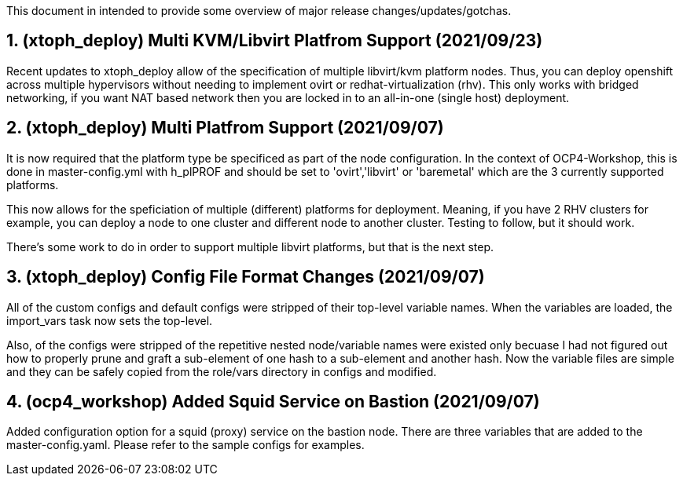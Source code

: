 :gitrepo: https://github.com/xtophd/OCP4-Workshop
:docsdir: documentation
:includedir: _include
:doctype: book
:sectnums:
:sectnumlevels: 3
ifdef::env-github[]
:tip-caption: :bulb:
:note-caption: :information_source:
:important-caption: :heavy_exclamation_mark:
:caution-caption: :fire:
:warning-caption: :warning:
endif::[]
:imagesdir: ./_include/_images/


This document in intended to provide some overview of major release changes/updates/gotchas.

== (xtoph_deploy) Multi KVM/Libvirt Platfrom Support (2021/09/23)

Recent updates to xtoph_deploy allow of the specification of multiple libvirt/kvm platform nodes.  Thus, you can deploy openshift across multiple hypervisors without needing to implement ovirt or redhat-virtualization (rhv).  This only works with bridged networking, if you want NAT based network then you are locked in to an all-in-one (single host) deployment.



== (xtoph_deploy) Multi Platfrom Support (2021/09/07)

It is now required that the platform type be specificed as part of the node configuration.  In the context of OCP4-Workshop, this is done in master-config.yml with h_plPROF and should be set to 'ovirt','libvirt' or 'baremetal' which are the 3 currently supported platforms.

This now allows for the speficiation of multiple (different) platforms for deployment.  Meaning, if you have 2 RHV clusters for example, you can deploy a node to one cluster and different node to another cluster.  Testing to follow, but it should work.

There's some work to do in order to support multiple libvirt platforms, but that is the next step.



== (xtoph_deploy) Config File Format Changes (2021/09/07)

All of the custom configs and default configs were stripped of their top-level variable names.  When the variables are loaded, the import_vars task now sets the top-level.

Also, of the configs were stripped of the repetitive nested node/variable names were existed only becuase I had not figured out how to properly prune and graft a sub-element of one hash to a sub-element and another hash.  Now the variable files are simple and they can be safely copied from the role/vars directory in configs and modified.



== (ocp4_workshop) Added Squid Service on Bastion (2021/09/07)

Added configuration option for a squid (proxy) service on the bastion node.  There are three variables that are added to the master-config.yaml.  Please refer to the sample configs for examples.




